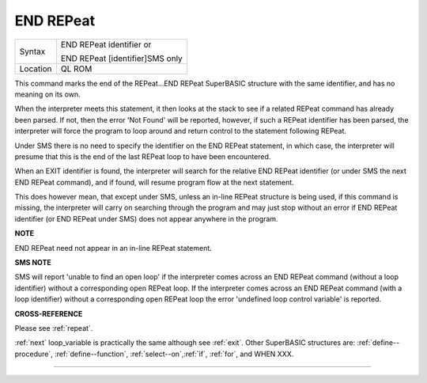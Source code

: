 ..  _end--repeat:

END REPeat
==========

+----------+------------------------------------------------------------------+
| Syntax   | END REPeat identifier  or                                        |
|          |                                                                  |
|          | END REPeat [identifier]SMS only                                  |
+----------+------------------------------------------------------------------+
| Location | QL ROM                                                           |
+----------+------------------------------------------------------------------+

This command marks the end of the REPeat...END REPeat SuperBASIC structure with
the same identifier, and has no meaning on its own.

When the interpreter meets this
statement, it then looks at the stack to see if a related REPeat command has already
been parsed. If not, then the error 'Not Found' will be reported, however, if such
a REPeat identifier has been parsed, the interpreter will force the program to loop
around and return control to the statement following REPeat.

Under SMS there is no
need to specify the identifier on the END REPeat statement, in which case, the
interpreter will presume that this is the end of the last REPeat loop to have been
encountered.

When an EXIT identifier is found, the interpreter will search for the
relative END REPeat identifier (or under SMS the next END REPeat  command), and if
found, will resume program flow at the next statement.

This does however mean, that
except under SMS, unless an in-line REPeat structure is being used, if this command
is missing, the interpreter will carry on searching through the program and may just
stop without an error if END REPeat identifier (or END REPeat under SMS) does not
appear anywhere in the program.

**NOTE**

END REPeat need not appear in an in-line REPeat statement.

**SMS NOTE**

SMS will report 'unable to find an open loop' if the interpreter comes
across an END REPeat command (without a loop identifier) without a
corresponding open REPeat loop. If the interpreter comes across an END
REPeat command (with a loop identifier) without a corresponding open
REPeat loop the error 'undefined loop control variable' is reported.

**CROSS-REFERENCE**

Please see :ref:`repeat`.

:ref:`next` loop\_variable is practically the same
although see :ref:`exit`. Other SuperBASIC structures
are: :ref:`define--procedure`,
:ref:`define--function`,
:ref:`select--on`,\ :ref:`if`,
:ref:`for`, and WHEN XXX.

--------------


